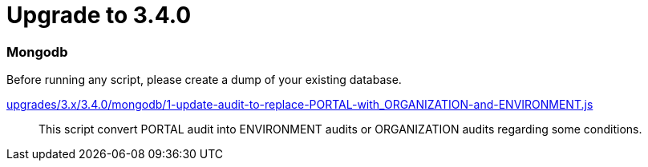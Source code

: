 = Upgrade to 3.4.0

=== Mongodb

Before running any script, please create a dump of your existing database.

https://raw.githubusercontent.com/gravitee-io/release/master/upgrades/3.x/3.4.0/mongodb/1-update-audit-to-replace-PORTAL-with_ORGANIZATION-and-ENVIRONMENT.js[upgrades/3.x/3.4.0/mongodb/1-update-audit-to-replace-PORTAL-with_ORGANIZATION-and-ENVIRONMENT.js]::
This script convert PORTAL audit into ENVIRONMENT audits or ORGANIZATION audits regarding some conditions.
